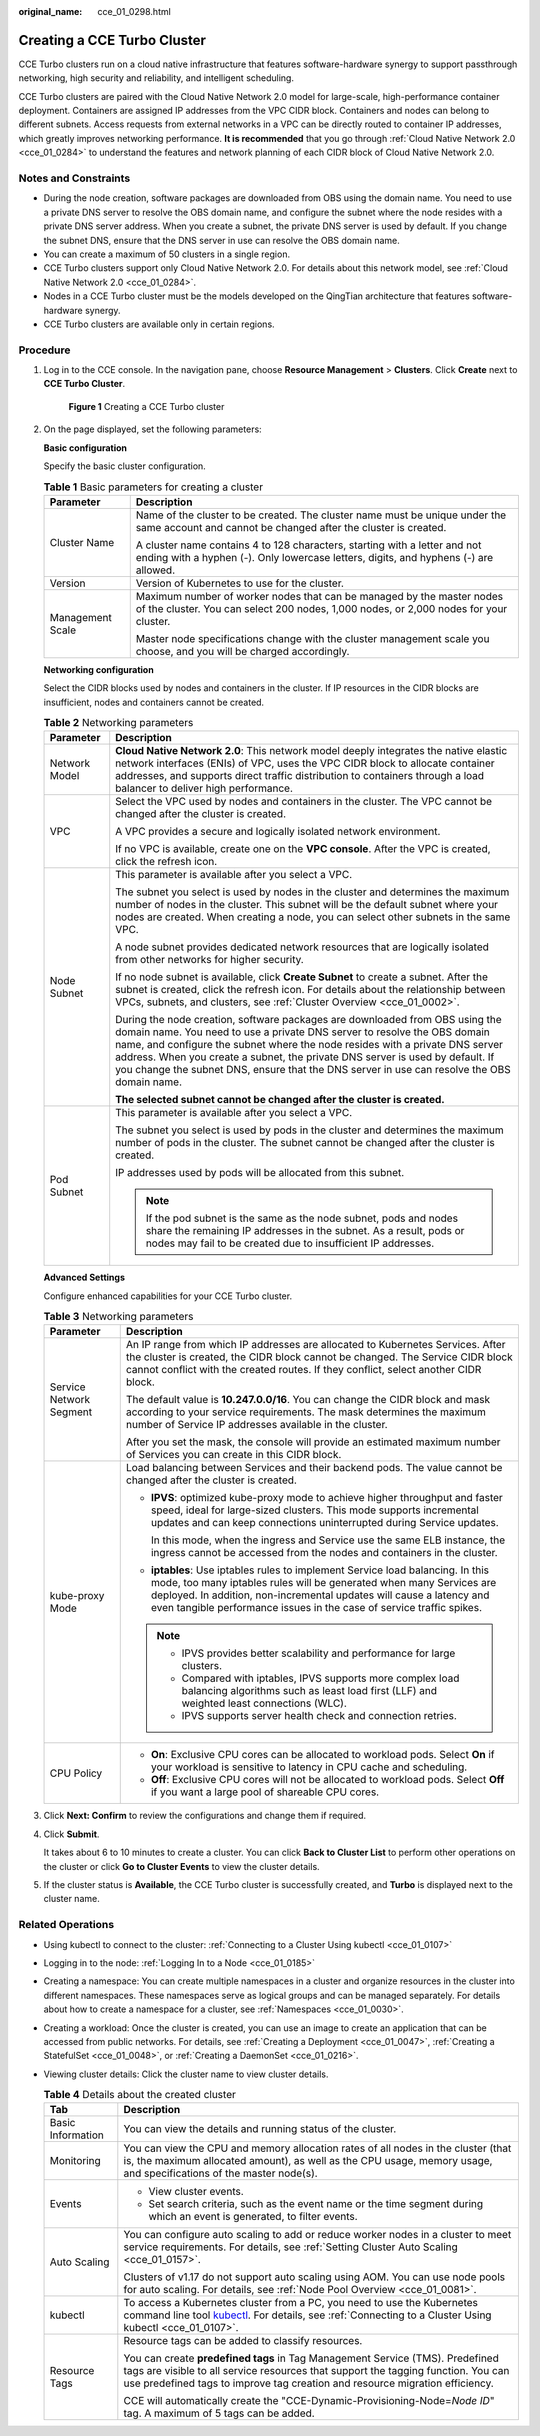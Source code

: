 :original_name: cce_01_0298.html

.. _cce_01_0298:

Creating a CCE Turbo Cluster
============================

CCE Turbo clusters run on a cloud native infrastructure that features software-hardware synergy to support passthrough networking, high security and reliability, and intelligent scheduling.

CCE Turbo clusters are paired with the Cloud Native Network 2.0 model for large-scale, high-performance container deployment. Containers are assigned IP addresses from the VPC CIDR block. Containers and nodes can belong to different subnets. Access requests from external networks in a VPC can be directly routed to container IP addresses, which greatly improves networking performance. **It is recommended** that you go through :ref:`Cloud Native Network 2.0 <cce_01_0284>` to understand the features and network planning of each CIDR block of Cloud Native Network 2.0.

Notes and Constraints
---------------------

-  During the node creation, software packages are downloaded from OBS using the domain name. You need to use a private DNS server to resolve the OBS domain name, and configure the subnet where the node resides with a private DNS server address. When you create a subnet, the private DNS server is used by default. If you change the subnet DNS, ensure that the DNS server in use can resolve the OBS domain name.
-  You can create a maximum of 50 clusters in a single region.
-  CCE Turbo clusters support only Cloud Native Network 2.0. For details about this network model, see :ref:`Cloud Native Network 2.0 <cce_01_0284>`.
-  Nodes in a CCE Turbo cluster must be the models developed on the QingTian architecture that features software-hardware synergy.
-  CCE Turbo clusters are available only in certain regions.

Procedure
---------

#. Log in to the CCE console. In the navigation pane, choose **Resource Management** > **Clusters**. Click **Create** next to **CCE Turbo Cluster**.


   .. figure:: /_static/images/en-us_image_0000001150420952.png
      :alt: **Figure 1** Creating a CCE Turbo cluster

      **Figure 1** Creating a CCE Turbo cluster

#. On the page displayed, set the following parameters:

   **Basic configuration**

   Specify the basic cluster configuration.

   .. table:: **Table 1** Basic parameters for creating a cluster

      +-----------------------------------+--------------------------------------------------------------------------------------------------------------------------------------------------------------------+
      | Parameter                         | Description                                                                                                                                                        |
      +===================================+====================================================================================================================================================================+
      | Cluster Name                      | Name of the cluster to be created. The cluster name must be unique under the same account and cannot be changed after the cluster is created.                      |
      |                                   |                                                                                                                                                                    |
      |                                   | A cluster name contains 4 to 128 characters, starting with a letter and not ending with a hyphen (-). Only lowercase letters, digits, and hyphens (-) are allowed. |
      +-----------------------------------+--------------------------------------------------------------------------------------------------------------------------------------------------------------------+
      | Version                           | Version of Kubernetes to use for the cluster.                                                                                                                      |
      +-----------------------------------+--------------------------------------------------------------------------------------------------------------------------------------------------------------------+
      | Management Scale                  | Maximum number of worker nodes that can be managed by the master nodes of the cluster. You can select 200 nodes, 1,000 nodes, or 2,000 nodes for your cluster.     |
      |                                   |                                                                                                                                                                    |
      |                                   | Master node specifications change with the cluster management scale you choose, and you will be charged accordingly.                                               |
      +-----------------------------------+--------------------------------------------------------------------------------------------------------------------------------------------------------------------+

   **Networking configuration**

   Select the CIDR blocks used by nodes and containers in the cluster. If IP resources in the CIDR blocks are insufficient, nodes and containers cannot be created.

   .. table:: **Table 2** Networking parameters

      +-----------------------------------+--------------------------------------------------------------------------------------------------------------------------------------------------------------------------------------------------------------------------------------------------------------------------------------------------------------------------------------------------------------------------------------------------------------------------+
      | Parameter                         | Description                                                                                                                                                                                                                                                                                                                                                                                                              |
      +===================================+==========================================================================================================================================================================================================================================================================================================================================================================================================================+
      | Network Model                     | **Cloud Native Network 2.0**: This network model deeply integrates the native elastic network interfaces (ENIs) of VPC, uses the VPC CIDR block to allocate container addresses, and supports direct traffic distribution to containers through a load balancer to deliver high performance.                                                                                                                             |
      +-----------------------------------+--------------------------------------------------------------------------------------------------------------------------------------------------------------------------------------------------------------------------------------------------------------------------------------------------------------------------------------------------------------------------------------------------------------------------+
      | VPC                               | Select the VPC used by nodes and containers in the cluster. The VPC cannot be changed after the cluster is created.                                                                                                                                                                                                                                                                                                      |
      |                                   |                                                                                                                                                                                                                                                                                                                                                                                                                          |
      |                                   | A VPC provides a secure and logically isolated network environment.                                                                                                                                                                                                                                                                                                                                                      |
      |                                   |                                                                                                                                                                                                                                                                                                                                                                                                                          |
      |                                   | If no VPC is available, create one on the **VPC console**. After the VPC is created, click the refresh icon.                                                                                                                                                                                                                                                                                                             |
      +-----------------------------------+--------------------------------------------------------------------------------------------------------------------------------------------------------------------------------------------------------------------------------------------------------------------------------------------------------------------------------------------------------------------------------------------------------------------------+
      | Node Subnet                       | This parameter is available after you select a VPC.                                                                                                                                                                                                                                                                                                                                                                      |
      |                                   |                                                                                                                                                                                                                                                                                                                                                                                                                          |
      |                                   | The subnet you select is used by nodes in the cluster and determines the maximum number of nodes in the cluster. This subnet will be the default subnet where your nodes are created. When creating a node, you can select other subnets in the same VPC.                                                                                                                                                                |
      |                                   |                                                                                                                                                                                                                                                                                                                                                                                                                          |
      |                                   | A node subnet provides dedicated network resources that are logically isolated from other networks for higher security.                                                                                                                                                                                                                                                                                                  |
      |                                   |                                                                                                                                                                                                                                                                                                                                                                                                                          |
      |                                   | If no node subnet is available, click **Create Subnet** to create a subnet. After the subnet is created, click the refresh icon. For details about the relationship between VPCs, subnets, and clusters, see :ref:`Cluster Overview <cce_01_0002>`.                                                                                                                                                                      |
      |                                   |                                                                                                                                                                                                                                                                                                                                                                                                                          |
      |                                   | During the node creation, software packages are downloaded from OBS using the domain name. You need to use a private DNS server to resolve the OBS domain name, and configure the subnet where the node resides with a private DNS server address. When you create a subnet, the private DNS server is used by default. If you change the subnet DNS, ensure that the DNS server in use can resolve the OBS domain name. |
      |                                   |                                                                                                                                                                                                                                                                                                                                                                                                                          |
      |                                   | **The selected subnet cannot be changed after the cluster is created.**                                                                                                                                                                                                                                                                                                                                                  |
      +-----------------------------------+--------------------------------------------------------------------------------------------------------------------------------------------------------------------------------------------------------------------------------------------------------------------------------------------------------------------------------------------------------------------------------------------------------------------------+
      | Pod Subnet                        | This parameter is available after you select a VPC.                                                                                                                                                                                                                                                                                                                                                                      |
      |                                   |                                                                                                                                                                                                                                                                                                                                                                                                                          |
      |                                   | The subnet you select is used by pods in the cluster and determines the maximum number of pods in the cluster. The subnet cannot be changed after the cluster is created.                                                                                                                                                                                                                                                |
      |                                   |                                                                                                                                                                                                                                                                                                                                                                                                                          |
      |                                   | IP addresses used by pods will be allocated from this subnet.                                                                                                                                                                                                                                                                                                                                                            |
      |                                   |                                                                                                                                                                                                                                                                                                                                                                                                                          |
      |                                   | .. note::                                                                                                                                                                                                                                                                                                                                                                                                                |
      |                                   |                                                                                                                                                                                                                                                                                                                                                                                                                          |
      |                                   |    If the pod subnet is the same as the node subnet, pods and nodes share the remaining IP addresses in the subnet. As a result, pods or nodes may fail to be created due to insufficient IP addresses.                                                                                                                                                                                                                  |
      +-----------------------------------+--------------------------------------------------------------------------------------------------------------------------------------------------------------------------------------------------------------------------------------------------------------------------------------------------------------------------------------------------------------------------------------------------------------------------+

   **Advanced Settings**

   Configure enhanced capabilities for your CCE Turbo cluster.

   .. table:: **Table 3** Networking parameters

      +-----------------------------------+---------------------------------------------------------------------------------------------------------------------------------------------------------------------------------------------------------------------------------------------------------------------------------------------------------+
      | Parameter                         | Description                                                                                                                                                                                                                                                                                             |
      +===================================+=========================================================================================================================================================================================================================================================================================================+
      | Service Network Segment           | An IP range from which IP addresses are allocated to Kubernetes Services. After the cluster is created, the CIDR block cannot be changed. The Service CIDR block cannot conflict with the created routes. If they conflict, select another CIDR block.                                                  |
      |                                   |                                                                                                                                                                                                                                                                                                         |
      |                                   | The default value is **10.247.0.0/16**. You can change the CIDR block and mask according to your service requirements. The mask determines the maximum number of Service IP addresses available in the cluster.                                                                                         |
      |                                   |                                                                                                                                                                                                                                                                                                         |
      |                                   | After you set the mask, the console will provide an estimated maximum number of Services you can create in this CIDR block.                                                                                                                                                                             |
      +-----------------------------------+---------------------------------------------------------------------------------------------------------------------------------------------------------------------------------------------------------------------------------------------------------------------------------------------------------+
      | kube-proxy Mode                   | Load balancing between Services and their backend pods. The value cannot be changed after the cluster is created.                                                                                                                                                                                       |
      |                                   |                                                                                                                                                                                                                                                                                                         |
      |                                   | -  **IPVS**: optimized kube-proxy mode to achieve higher throughput and faster speed, ideal for large-sized clusters. This mode supports incremental updates and can keep connections uninterrupted during Service updates.                                                                             |
      |                                   |                                                                                                                                                                                                                                                                                                         |
      |                                   |    In this mode, when the ingress and Service use the same ELB instance, the ingress cannot be accessed from the nodes and containers in the cluster.                                                                                                                                                   |
      |                                   |                                                                                                                                                                                                                                                                                                         |
      |                                   | -  **iptables**: Use iptables rules to implement Service load balancing. In this mode, too many iptables rules will be generated when many Services are deployed. In addition, non-incremental updates will cause a latency and even tangible performance issues in the case of service traffic spikes. |
      |                                   |                                                                                                                                                                                                                                                                                                         |
      |                                   | .. note::                                                                                                                                                                                                                                                                                               |
      |                                   |                                                                                                                                                                                                                                                                                                         |
      |                                   |    -  IPVS provides better scalability and performance for large clusters.                                                                                                                                                                                                                              |
      |                                   |    -  Compared with iptables, IPVS supports more complex load balancing algorithms such as least load first (LLF) and weighted least connections (WLC).                                                                                                                                                 |
      |                                   |    -  IPVS supports server health check and connection retries.                                                                                                                                                                                                                                         |
      +-----------------------------------+---------------------------------------------------------------------------------------------------------------------------------------------------------------------------------------------------------------------------------------------------------------------------------------------------------+
      | CPU Policy                        | -  **On**: Exclusive CPU cores can be allocated to workload pods. Select **On** if your workload is sensitive to latency in CPU cache and scheduling.                                                                                                                                                   |
      |                                   | -  **Off**: Exclusive CPU cores will not be allocated to workload pods. Select **Off** if you want a large pool of shareable CPU cores.                                                                                                                                                                 |
      +-----------------------------------+---------------------------------------------------------------------------------------------------------------------------------------------------------------------------------------------------------------------------------------------------------------------------------------------------------+

#. Click **Next: Confirm** to review the configurations and change them if required.

#. Click **Submit**.

   It takes about 6 to 10 minutes to create a cluster. You can click **Back to Cluster List** to perform other operations on the cluster or click **Go to Cluster Events** to view the cluster details.

#. If the cluster status is **Available**, the CCE Turbo cluster is successfully created, and **Turbo** is displayed next to the cluster name.

Related Operations
------------------

-  Using kubectl to connect to the cluster: :ref:`Connecting to a Cluster Using kubectl <cce_01_0107>`
-  Logging in to the node: :ref:`Logging In to a Node <cce_01_0185>`

-  Creating a namespace: You can create multiple namespaces in a cluster and organize resources in the cluster into different namespaces. These namespaces serve as logical groups and can be managed separately. For details about how to create a namespace for a cluster, see :ref:`Namespaces <cce_01_0030>`.
-  Creating a workload: Once the cluster is created, you can use an image to create an application that can be accessed from public networks. For details, see :ref:`Creating a Deployment <cce_01_0047>`, :ref:`Creating a StatefulSet <cce_01_0048>`, or :ref:`Creating a DaemonSet <cce_01_0216>`.
-  Viewing cluster details: Click the cluster name to view cluster details.

   .. table:: **Table 4** Details about the created cluster

      +-----------------------------------+----------------------------------------------------------------------------------------------------------------------------------------------------------------------------------------------------------------------------------------------------+
      | Tab                               | Description                                                                                                                                                                                                                                        |
      +===================================+====================================================================================================================================================================================================================================================+
      | Basic Information                 | You can view the details and running status of the cluster.                                                                                                                                                                                        |
      +-----------------------------------+----------------------------------------------------------------------------------------------------------------------------------------------------------------------------------------------------------------------------------------------------+
      | Monitoring                        | You can view the CPU and memory allocation rates of all nodes in the cluster (that is, the maximum allocated amount), as well as the CPU usage, memory usage, and specifications of the master node(s).                                            |
      +-----------------------------------+----------------------------------------------------------------------------------------------------------------------------------------------------------------------------------------------------------------------------------------------------+
      | Events                            | -  View cluster events.                                                                                                                                                                                                                            |
      |                                   | -  Set search criteria, such as the event name or the time segment during which an event is generated, to filter events.                                                                                                                           |
      +-----------------------------------+----------------------------------------------------------------------------------------------------------------------------------------------------------------------------------------------------------------------------------------------------+
      | Auto Scaling                      | You can configure auto scaling to add or reduce worker nodes in a cluster to meet service requirements. For details, see :ref:`Setting Cluster Auto Scaling <cce_01_0157>`.                                                                        |
      |                                   |                                                                                                                                                                                                                                                    |
      |                                   | Clusters of v1.17 do not support auto scaling using AOM. You can use node pools for auto scaling. For details, see :ref:`Node Pool Overview <cce_01_0081>`.                                                                                        |
      +-----------------------------------+----------------------------------------------------------------------------------------------------------------------------------------------------------------------------------------------------------------------------------------------------+
      | kubectl                           | To access a Kubernetes cluster from a PC, you need to use the Kubernetes command line tool `kubectl <https://kubernetes.io/docs/user-guide/kubectl/>`__. For details, see :ref:`Connecting to a Cluster Using kubectl <cce_01_0107>`.              |
      +-----------------------------------+----------------------------------------------------------------------------------------------------------------------------------------------------------------------------------------------------------------------------------------------------+
      | Resource Tags                     | Resource tags can be added to classify resources.                                                                                                                                                                                                  |
      |                                   |                                                                                                                                                                                                                                                    |
      |                                   | You can create **predefined tags** in Tag Management Service (TMS). Predefined tags are visible to all service resources that support the tagging function. You can use predefined tags to improve tag creation and resource migration efficiency. |
      |                                   |                                                                                                                                                                                                                                                    |
      |                                   | CCE will automatically create the "CCE-Dynamic-Provisioning-Node=\ *Node ID*" tag. A maximum of 5 tags can be added.                                                                                                                               |
      +-----------------------------------+----------------------------------------------------------------------------------------------------------------------------------------------------------------------------------------------------------------------------------------------------+
